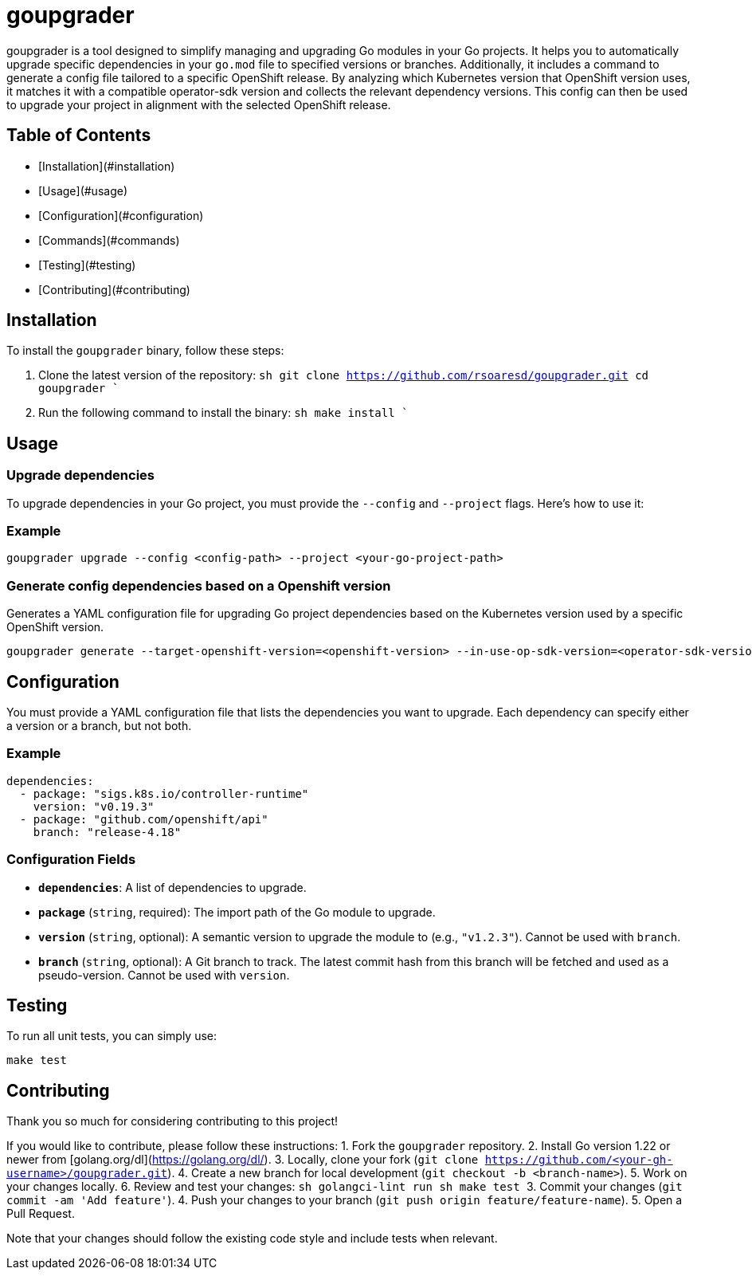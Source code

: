 # goupgrader

goupgrader is a tool designed to simplify managing and upgrading Go modules in your Go projects. It helps you to automatically upgrade specific dependencies in your `go.mod` file to specified versions or branches.
Additionally, it includes a command to generate a config file tailored to a specific OpenShift release. By analyzing which Kubernetes version that OpenShift version uses, it matches it with a compatible operator-sdk version and collects the relevant dependency versions. This config can then be used to upgrade your project in alignment with the selected OpenShift release.

## Table of Contents

- [Installation](#installation)
- [Usage](#usage)
- [Configuration](#configuration)
- [Commands](#commands)
- [Testing](#testing)
- [Contributing](#contributing)

## Installation
To install the `goupgrader` binary, follow these steps:

1. Clone the latest version of the repository:
   ```sh
   git clone https://github.com/rsoaresd/goupgrader.git
   cd goupgrader
   ````
2. Run the following command to install the binary:
   ```sh
   make install
   ````

## Usage

### Upgrade dependencies
To upgrade dependencies in your Go project, you must provide the `--config` and `--project` flags. Here's how to use it:

### Example
```sh
goupgrader upgrade --config <config-path> --project <your-go-project-path>
```

### Generate config dependencies based on a Openshift version
Generates a YAML configuration file for upgrading Go project dependencies based on the Kubernetes version used by a specific OpenShift version.

```sh
goupgrader generate --target-openshift-version=<openshift-version> --in-use-op-sdk-version=<operator-sdk-version> --output=<config-file-path>

```

## Configuration
You must provide a YAML configuration file that lists the dependencies you want to upgrade. Each dependency can specify either a version or a branch, but not both.

### Example
```sh
dependencies:
  - package: "sigs.k8s.io/controller-runtime"
    version: "v0.19.3"
  - package: "github.com/openshift/api"
    branch: "release-4.18"
```

### Configuration Fields
- **`dependencies`**: A list of dependencies to upgrade.
  - **`package`** (`string`, required): The import path of the Go module to upgrade.
  - **`version`** (`string`, optional): A semantic version to upgrade the module to (e.g., `"v1.2.3"`). Cannot be used with `branch`.
  - **`branch`** (`string`, optional): A Git branch to track. The latest commit hash from this branch will be fetched and used as a pseudo-version. Cannot be used with `version`.


## Testing
To run all unit tests, you can simply use:
```sh
make test
```

## Contributing
Thank you so much for considering contributing to this project!

If you would like to contribute, please follow these instructions:
1. Fork the `goupgrader` repository.
2. Install Go version 1.22 or newer from [golang.org/dl](https://golang.org/dl/).
3. Locally, clone your fork (`git clone https://github.com/<your-gh-username>/goupgrader.git`).
4. Create a new branch for local development (`git checkout -b <branch-name>`).
5. Work on your changes locally.
6. Review and test your changes:
    ```sh
    golangci-lint run
    ```
    ```sh
    make test
    ```
3. Commit your changes (`git commit -am 'Add feature'`).
4. Push your changes to your branch (`git push origin feature/feature-name`).
5. Open a Pull Request.

Note that your changes should follow the existing code style and include tests when relevant.
